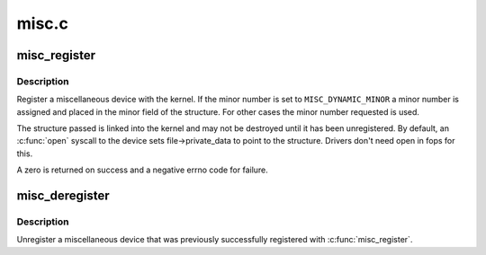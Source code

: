 .. -*- coding: utf-8; mode: rst -*-

======
misc.c
======

.. _`misc_register`:

misc_register
=============

.. c:function:: int misc_register (struct miscdevice *misc)

    register a miscellaneous device

    :param struct miscdevice \*misc:
        device structure


.. _`misc_register.description`:

Description
-----------

Register a miscellaneous device with the kernel. If the minor
number is set to ``MISC_DYNAMIC_MINOR`` a minor number is assigned
and placed in the minor field of the structure. For other cases
the minor number requested is used.

The structure passed is linked into the kernel and may not be
destroyed until it has been unregistered. By default, an :c:func:`open`
syscall to the device sets file->private_data to point to the
structure. Drivers don't need open in fops for this.

A zero is returned on success and a negative errno code for
failure.


.. _`misc_deregister`:

misc_deregister
===============

.. c:function:: void misc_deregister (struct miscdevice *misc)

    unregister a miscellaneous device

    :param struct miscdevice \*misc:
        device to unregister


.. _`misc_deregister.description`:

Description
-----------

Unregister a miscellaneous device that was previously
successfully registered with :c:func:`misc_register`.

